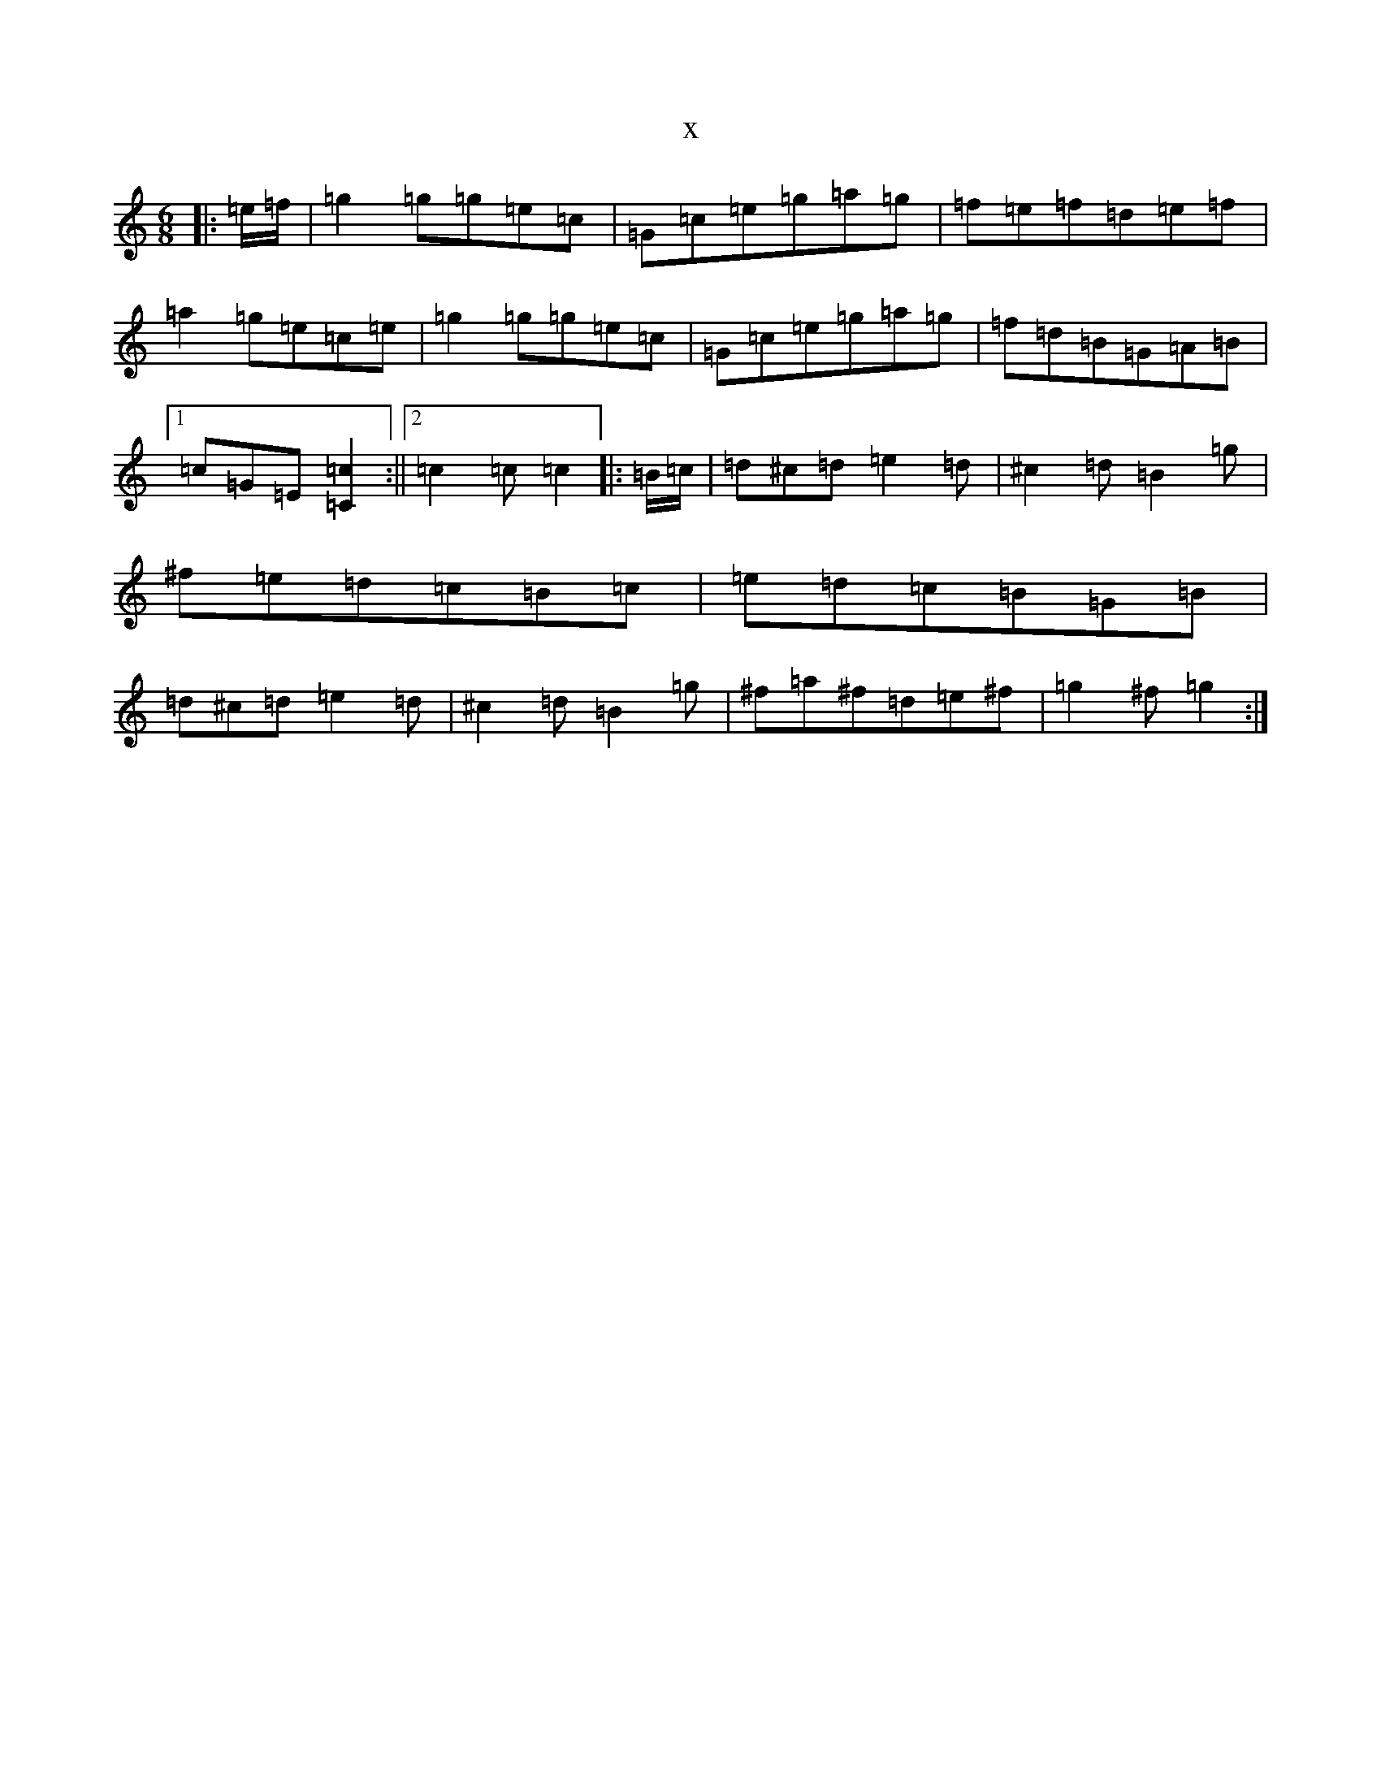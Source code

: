 X:11742
R: jig
S: https://thesession.org/tunes/13740#setting24458
T:x
L:1/8
M:6/8
K: C Major
|:=e/2=f/2|=g2=g=g=e=c|=G=c=e=g=a=g|=f=e=f=d=e=f|=a2=g=e=c=e|=g2=g=g=e=c|=G=c=e=g=a=g|=f=d=B=G=A=B|1=c=G=E[=C2=c2]:||2=c2=c=c2|:=B/2=c/2|=d^c=d=e2=d|^c2=d=B2=g|^f=e=d=c=B=c|=e=d=c=B=G=B|=d^c=d=e2=d|^c2=d=B2=g|^f=a^f=d=e^f|=g2^f=g2:|